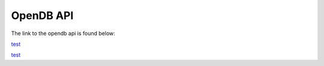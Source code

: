 ####################
OpenDB API
####################

The link to the opendb api is found below:

`test <../../doxygen_output/html/classes.html">`_

`test <../doxygen_output/html/classes.html">`_
